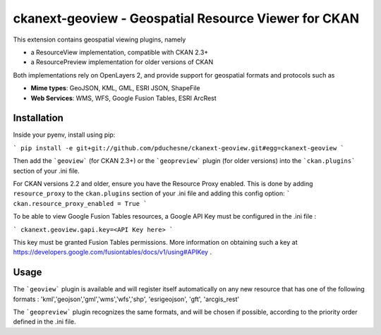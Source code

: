 ======================================================
ckanext-geoview - Geospatial Resource Viewer for CKAN
======================================================


This extension contains geospatial viewing plugins, namely

* a ResourceView implementation, compatible with CKAN 2.3+
* a ResourcePreview implementation for older versions of CKAN

Both implementations rely on OpenLayers 2, and provide support for geospatial formats and
protocols such as

* **Mime types**: GeoJSON, KML, GML, ESRI JSON, ShapeFile
* **Web Services**: WMS, WFS, Google Fusion Tables, ESRI ArcRest

Installation
------------

Inside your pyenv, install using pip:

```
pip install -e git+git://github.com/pduchesne/ckanext-geoview.git#egg=ckanext-geoview
```

Then add the ```geoview``` (for CKAN 2.3+) or the ```geopreview``` plugin (for older versions)
into the ```ckan.plugins``` section of your .ini file.

For CKAN versions 2.2 and older, ensure you have the Resource Proxy enabled. This is done by adding ``resource_proxy`` to the ``ckan.plugins`` section of your .ini file and adding this config option:
```
ckan.resource_proxy_enabled = True
```
 
To be able to view Google Fusion Tables resources, a Google API Key must be configured in the .ini file :

```
ckanext.geoview.gapi.key=<API Key here>
```

This key must be granted Fusion Tables permissions. More information on obtaining such a key at https://developers.google.com/fusiontables/docs/v1/using#APIKey .

Usage
-----

The ```geoview``` plugin is available and will register itself automatically on any new resource that has one of the following formats : 'kml','geojson','gml','wms','wfs','shp', 'esrigeojson', 'gft', 'arcgis_rest'

The ```geopreview``` plugin recognizes the same formats, and will be chosen if possible, according to the priority order defined in the .ini file.


